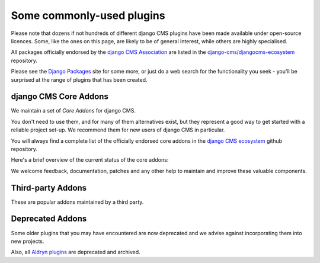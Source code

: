 .. _commonly-used-plugins:

Some commonly-used plugins
==========================

Please note that dozens if not hundreds of different django CMS plugins have been made
available under open-source licences. Some, like the ones on this page, are likely to be
of general interest, while others are highly specialised.

All packages officially endorsed by the `django CMS Association <https://django-cms.org/>`_
are listed in the
`django-cms/djangocms-ecosystem <https://github.com/django-cms/djangocms-ecosystem/blob/main/README.md>`_
repository.

Please see the `Django Packages <https://djangopackages.org/search/?q=django+cms>`_ site
for some more, or just do a web search for the functionality you seek - you'll be
surprised at the range of plugins that has been created.

django CMS Core Addons
----------------------

We maintain a set of *Core Addons* for django CMS.

You don't need to use them, and for many of them alternatives exist, but they represent
a good way to get started with a reliable project set-up. We recommend them for new
users of django CMS in particular.

You will always find a complete list of the officially endorsed core addons in the
`django CMS ecosystem <https://github.com/django-cms/djangocms-ecosystem>`_ github
repository.

Here's a brief overview of the current status of the core addons:

.. include :: ../autogenerate/plugins.include

We welcome feedback, documentation, patches and any other help to maintain and improve
these valuable components.

Third-party Addons
------------------

These are popular addons maintained by a third party.

.. include :: ../autogenerate/third-party.include


Deprecated Addons
-----------------

Some older plugins that you may have encountered are now deprecated and we advise
against incorporating them into new projects.

.. include :: ../autogenerate/deprecated_plugins.include

Also, all `Aldryn plugins <https://github.com/aldryn/>`_ are deprecated and archived.